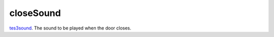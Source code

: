 closeSound
====================================================================================================

`tes3sound`_. The sound to be played when the door closes.

.. _`tes3sound`: ../../../lua/type/tes3sound.html
